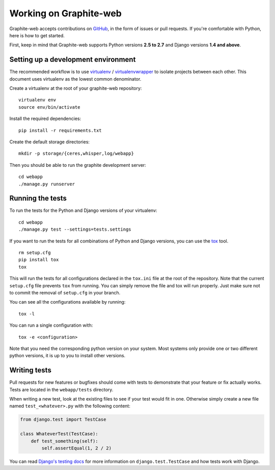 Working on Graphite-web
-----------------------

Graphite-web accepts contributions on `GitHub
<https://github.com/graphite-project/graphite-web>`_, in the form of issues or
pull requests. If you're comfortable with Python, here is how to get started.

First, keep in mind that Graphite-web supports Python versions **2.5 to 2.7**
and Django versions **1.4 and above**.

Setting up a development environment
^^^^^^^^^^^^^^^^^^^^^^^^^^^^^^^^^^^^

The recommended workflow is to use `virtualenv`_ / `virtualenvwrapper`_ to
isolate projects between each other. This document uses virtualenv as the
lowest common denominator.

.. _virtualenv: http://www.virtualenv.org/
.. _virtualenvwrapper: http://virtualenvwrapper.readthedocs.org/

Create a virtualenv at the root of your graphite-web repository::

    virtualenv env
    source env/bin/activate

Install the required dependencies::

    pip install -r requirements.txt

Create the default storage directories::

    mkdir -p storage/{ceres,whisper,log/webapp}

Then you should be able to run the graphite development server::

    cd webapp
    ./manage.py runserver

Running the tests
^^^^^^^^^^^^^^^^^

To run the tests for the Python and Django versions of your virtualenv::

    cd webapp
    ./manage.py test --settings=tests.settings

If you want to run the tests for all combinations of Python and Django
versions, you can use the `tox`_ tool.

.. _tox: http://tox.readthedocs.org/

::

    rm setup.cfg
    pip install tox
    tox

This will run the tests for all configurations declared in the ``tox.ini``
file at the root of the repository. Note that the current ``setup.cfg`` file
prevents ``tox`` from running. You can simply remove the file and tox will run
properly. Just make sure not to commit the removal of ``setup.cfg`` in your
branch.

You can see all the configurations available by running::

    tox -l

You can run a single configuration with::

    tox -e <configuration>

Note that you need the corresponding python version on your system. Most
systems only provide one or two different python versions, it is up to you to
install other versions.

Writing tests
^^^^^^^^^^^^^

Pull requests for new features or bugfixes should come with tests to
demonstrate that your feature or fix actually works. Tests are located in the
``webapp/tests`` directory.

When writing a new test, look at the existing files to see if your test would
fit in one. Otherwise simply create a new file named ``test_<whatever>.py``
with the following content:

.. code-block:: python

    from django.test import TestCase

    class WhateverTest(TestCase):
        def test_something(self):
            self.assertEqual(1, 2 / 2)

You can read `Django's testing docs
<https://docs.djangoproject.com/en/stable/topics/testing/>`_ for more
information on ``django.test.TestCase`` and how tests work with Django.

